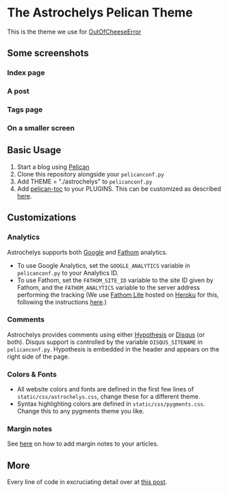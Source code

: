 * The Astrochelys Pelican Theme
This is the theme we use for [[https://out-of-cheese-error.netlify.app/][OutOfCheeseError]]
** Some screenshots
*** Index page
#+attr_html: :width 500px
[[./screenshots/index.png]]
*** A post
#+attr_html: :width 500px
[[./screenshots/article.png]]
*** Tags page
#+attr_html: :width 500px
[[./screenshots/tags.png]]
*** On a smaller screen
#+attr_html: :width 100px
[[./screenshots/phone.png]]

** Basic Usage 
1. Start a blog using [[https://docs.getpelican.com/en/stable/quickstart.html][Pelican]]
2. Clone this repository alongside your ~pelicanconf.py~
3. Add THEME = "./astrochelys" to ~pelicanconf.py~
4. Add [[https://github.com/ingwinlu/pelican-toc][pelican-toc]] to your PLUGINS. This can be customized as described [[https://github.com/ingwinlu/pelican-toc#settings][here]].

** Customizations
*** Analytics
Astrochelys supports both [[https://analytics.google.com/analytics/web/][Google]] and [[https://usefathom.com/][Fathom]] analytics. 
- To use Google Analytics, set the ~GOOGLE_ANALYTICS~ variable in ~pelicanconf.py~ to your Analytics ID.
- To use Fathom, set the ~FATHOM_SITE_ID~ variable to the site ID given by Fathom, and the ~FATHOM_ANALYTICS~ variable to the server address performing the tracking (We use [[https://github.com/usefathom/fathom][Fathom Lite]] hosted on [[https://www.heroku.com/][Heroku]] for this, following the instructions [[https://github.com/usefathom/fathom/blob/master/docs/misc/Heroku.md#create-the-app][here]].)

*** Comments
Astrochelys provides comments using either [[https://hypothes.is/][Hypothesis]] or [[https://disqus.com/][Disqus]] (or both). Disqus support is controlled by the variable ~DISQUS_SITENAME~ in ~pelicanconf.py~. Hypothesis is embedded in the header and appears on the right side of the page.

*** Colors & Fonts
- All website colors and fonts are defined in the first few lines of ~static/css/astrochelys.css~, change these for a different theme. 
- Syntax highlighting colors are defined in ~static/css/pygments.css~. Change this to any pygments theme you like.

*** Margin notes
See [[https://out-of-cheese-error.netlify.app/astrochelys#org6d6ec31][here]] on how to add margin notes to your articles.

** More
Every line of code in excruciating detail over at [[https://out-of-cheese-error.netlify.app/astrochelys][this post]]. 

